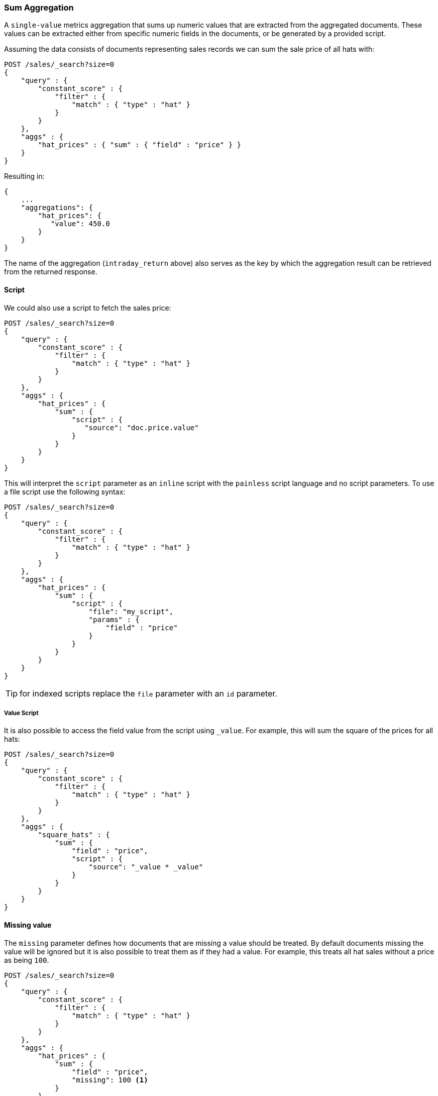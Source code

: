 [[search-aggregations-metrics-sum-aggregation]]
=== Sum Aggregation

A `single-value` metrics aggregation that sums up numeric values that are extracted from the aggregated documents. These values can be extracted either from specific numeric fields in the documents, or be generated by a provided script.

Assuming the data consists of documents representing sales records we can sum
the sale price of all hats with:

[source,js]
--------------------------------------------------
POST /sales/_search?size=0
{
    "query" : {
        "constant_score" : {
            "filter" : {
                "match" : { "type" : "hat" }
            }
        }
    },
    "aggs" : {
        "hat_prices" : { "sum" : { "field" : "price" } }
    }
}
--------------------------------------------------
// CONSOLE
// TEST[setup:sales]

Resulting in:

[source,js]
--------------------------------------------------
{
    ...
    "aggregations": {
        "hat_prices": {
           "value": 450.0
        }
    }
}
--------------------------------------------------
// TESTRESPONSE[s/\.\.\./"took": $body.took,"timed_out": false,"_shards": $body._shards,"hits": $body.hits,/]

The name of the aggregation (`intraday_return` above) also serves as the key by which the aggregation result can be retrieved from the returned response.

==== Script

We could also use a script to fetch the sales price:

[source,js]
--------------------------------------------------
POST /sales/_search?size=0
{
    "query" : {
        "constant_score" : {
            "filter" : {
                "match" : { "type" : "hat" }
            }
        }
    },
    "aggs" : {
        "hat_prices" : {
            "sum" : {
                "script" : {
                   "source": "doc.price.value"
                }
            }
        }
    }
}
--------------------------------------------------
// CONSOLE
// TEST[setup:sales]

This will interpret the `script` parameter as an `inline` script with the `painless` script language and no script parameters. To use a file script use the following syntax:

[source,js]
--------------------------------------------------
POST /sales/_search?size=0
{
    "query" : {
        "constant_score" : {
            "filter" : {
                "match" : { "type" : "hat" }
            }
        }
    },
    "aggs" : {
        "hat_prices" : {
            "sum" : {
                "script" : {
                    "file": "my_script",
                    "params" : {
                        "field" : "price"
                    }
                }
            }
        }
    }
}
--------------------------------------------------
// CONSOLE
// TEST[setup:sales]

TIP: for indexed scripts replace the `file` parameter with an `id` parameter.

===== Value Script

It is also possible to access the field value from the script using `_value`.
For example, this will sum the square of the prices for all hats:

[source,js]
--------------------------------------------------
POST /sales/_search?size=0
{
    "query" : {
        "constant_score" : {
            "filter" : {
                "match" : { "type" : "hat" }
            }
        }
    },
    "aggs" : {
        "square_hats" : {
            "sum" : {
                "field" : "price",
                "script" : {
                    "source": "_value * _value"
                }
            }
        }
    }
}
--------------------------------------------------
// CONSOLE
// TEST[setup:sales]

==== Missing value

The `missing` parameter defines how documents that are missing a value should
be treated. By default documents missing the value will be ignored but it is
also possible to treat them as if they had a value. For example, this treats
all hat sales without a price as being `100`.

[source,js]
--------------------------------------------------
POST /sales/_search?size=0
{
    "query" : {
        "constant_score" : {
            "filter" : {
                "match" : { "type" : "hat" }
            }
        }
    },
    "aggs" : {
        "hat_prices" : {
            "sum" : {
                "field" : "price",
                "missing": 100 <1>
            }
        }
    }
}
--------------------------------------------------
// CONSOLE
// TEST[setup:sales]
